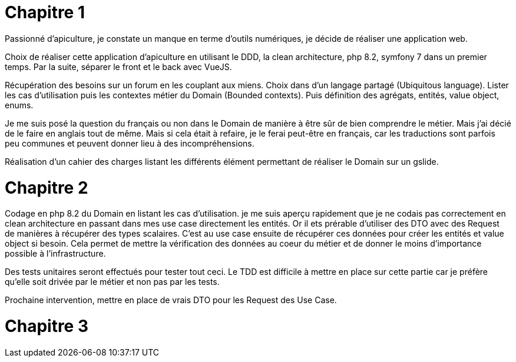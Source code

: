 = Chapitre 1

Passionné d'apiculture, je constate un manque en terme d'outils numériques, je décide de réaliser une application web.

Choix de réaliser cette application d'apiculture en utilisant le DDD, la clean architecture, php 8.2, symfony 7 dans un premier temps. Par la suite, séparer le front et le back avec VueJS.

Récupération des besoins sur un forum en les couplant aux miens. Choix dans d'un langage partagé (Ubiquitous language). Lister les cas d'utilisation puis les contextes métier du Domain (Bounded contexts). Puis définition des agrégats, entités, value object, enums.

Je me suis posé la question du français ou non dans le Domain de manière à être sûr de bien comprendre le métier. Mais j'ai décié de le faire en anglais tout de même. Mais si cela était à refaire, je le ferai peut-être en français, car les traductions sont parfois peu communes et peuvent donner lieu à des incompréhensions.

Réalisation d'un cahier des charges listant les différents élément permettant de réaliser le Domain sur un gslide.

= Chapitre 2

Codage en php 8.2 du Domain en listant les cas d'utilisation. je me suis aperçu rapidement que je ne codais pas correctement en clean architecture en passant dans mes use case directement les entités. Or il ets prérable d'utiliser des DTO avec des Request de manières à récupérer des types scalaires. C'est au use case ensuite de récupérer ces données pour créer les entités et value object si besoin. Cela permet de mettre la vérification des données au coeur du métier et de donner le moins d'importance possible à l'infrastructure.

Des tests unitaires seront effectués pour tester tout ceci. Le TDD est difficile à mettre en place sur cette partie car je préfère qu'elle soit drivée par le métier et non pas par les tests.

Prochaine intervention, mettre en place de vrais DTO pour les Request des Use Case.

= Chapitre 3

